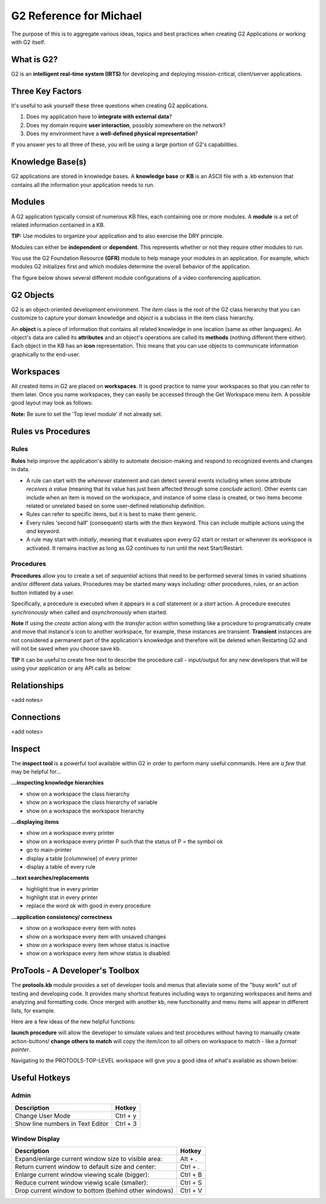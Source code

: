 G2 Reference for Michael
=========================

The purpose of this is to aggregate various ideas, topics and best practices when creating G2 Applications or working with G2 itself.

What is G2?
-----------

G2 is an **intelligent real-time system (IRTS)** for developing and deploying mission-critical, client/server applications.

Three Key Factors
-----------------

It's useful to ask yourself these three questions when creating G2 applications.

1. Does my application have to **integrate with external data**?
2. Does my domain require **user interaction**, possibly somewhere on the network?
3. Does my environment have a **well-defined physical representation**?

If you answer yes to all three of these, you will be using a large portion of G2's capabilities.

Knowledge Base(s)
-----------------

G2 applications are stored in knowledge bases.  A **knowledge base** or **KB** is an ASCII file with a .kb extension that contains all the information your application needs to run.

Modules
-------

A G2 application typically consist of numerous KB files, each containing one or more modules.  A **module** is a set of related information contained in a KB.  

**TIP:** Use modules to organize your application and to also exercise the DRY principle.

Modules can either be **independent** or **dependent**.  This represents whether or not they require other modules to run.

You use the G2 Foundation Resource **(GFR)** module to help manage your modules in an application.  For example, which modules G2 initializes first and which modules determine the overall behavior of the application.

The figure below shows several different module configurations of a video conferencing application.

.. image:: /img/g2/AppLayout1.PNG

G2 Objects
----------

G2 is an object-oriented development environment.  The *item* class is the root of the G2 class hierarchy that you can customize to capture your domain knowledge and *object* is a subclass in the item class hierarchy.

An **object** is a piece of information that contains all related knowledge in one location (same as other languages).  An object's data are called its **attributes** and an object's operations are called its **methods**  (nothing different there either).  Each object in the KB has an **icon** representation.  This means that you can use objects to communicate information graphically to the end-user.

Workspaces
----------

All created items in G2 are placed on **workspaces**.  It is good practice to name your workspaces so that you can refer to them later. Once you name workspaces, they can easily be accessed through the Get Workspace menu item.  A possible good layout may look as follows:

.. image:: /img/g2/WorkspaceLayout1.png

**Note:** Be sure to set the 'Top level module' if not already set.

Rules vs Procedures
--------------------

Rules
'''''

**Rules** help improve the application's ability to automate decision-making and respond to recognized events and changes in data.

* A rule can start with the *whenever* statement and can detect several events including when some attribute *receives a value* (meaning that its value has just been affected through some *conclude* action).  Other events can include when an item is moved on the workspace, and instance of some class is created, or two items become related or unrelated based on some user-defined relationship definition.

* Rules can refer to specific items, but it is best to make them generic.

* Every rules 'second half' (consequent) starts with the *then* keyword.  This can include multiple actions using the *and* keyword.

* A rule may start with *initially*, meaning that it evaluates upon every G2 start or restart or whenever its workspace is activated.  It remains inactive as long as G2 continues to run until the next Start/Restart.

Procedures
'''''''''''

**Procedures** allow you to create a set of *sequential* actions that need to be performed several times in varied situations and/or different data values.  Procedures may be started many ways including: other procedures, rules, or an action button initiated by a user.

Specifically, a procedure is executed when it appears in a *call* statement or a *start* action.  A procedure executes *synchronously* when called and *asynchronously* when started.

**Note** If using the *create* action along with the *transfer* action within something like a procedure to programatically create and move that  instance's icon to another workspace, for example, these instances are transient.  **Transient** instances are not considered a permanent part of the application's knowkedge and therefore will be deleted when Restarting G2 and will not be saved when you choose save kb.

**TIP** It can be useful to create free-text to describe the procedure call - input/output for any new developers that will be using your application or any API calls as below:

.. image:: /img/g2/ProcedureHelpText.png



Relationships
-------------

<add notes>

Connections
-----------

<add notes>

Inspect
-------

The **inspect tool** is a powerful tool available within G2 in order to perform many useful commands.  Here are *a few* that may be helpful for...

**...inspecting knowledge hierarchies**

- show on a workspace the class hierarchy
- show on a workspace the class hierarchy of variable
- show on a workspace the workspace hierarchy

**...displaying items**

- show on a workspace every printer
- show on a workspace every printer P such that the status of P = the symbol ok
- go to main-printer
- display a table [columnwise] of every printer
- display a table of every rule

**...text searches/replacements**

- highlight true in every printer
- highlight stat in every printer
- replace the word ok with good in every procedure

**...application consistency/ correctness**

- show on a workspace every item with notes
- show on a workspace every item with unsaved changes
- show on a workspace every item whose status is inactive
- show on a workspace every item whow status is disabled


ProTools - A Developer's Toolbox
---------------------------------

The **protools.kb** module provides a set of developer tools and menus that alleviate some of the "busy work" out of testing and developing code.  It provides many shortcut features including ways to organizing workspaces and items and analyzing and formatting code.  Once merged with another kb, new functionality and menu items will appear in different lists, for example.

Here are a few ideas of the new helpful functions:

**launch procedure** will allow the developer to simulate values and test procedures without having to manually create action-buttons!
**change others to match** will copy the item/icon to all others on workspace to match - like a *format painter*.

Navigating to the PROTOOLS-TOP-LEVEL workspace will give you a good idea of what's available as shown below:

.. image:: /img/g2/ProtoolsMenu1.png


Useful Hotkeys
--------------


Admin
'''''

=====================================================================================  ===========
Description                                                                            Hotkey
=====================================================================================  ===========
Change User Mode                                                                       Ctrl + y
Show line numbers in Text Editor                                                       Ctrl + 3
=====================================================================================  ===========

Window Display
''''''''''''''

=====================================================================================  ===========
Description                                                                            Hotkey
=====================================================================================  ===========
Expand/enlarge current window size to visible area:                                    Alt + .
Return current window to default size and center:                                      Ctrl + .
Enlarge current window viewing scale (bigger):                                         Ctrl + B
Reduce current window viewig scale (smaller):                                          Ctrl + S
Drop current window to bottom (behind other windows)                                   Ctrl + V
=====================================================================================  ===========









